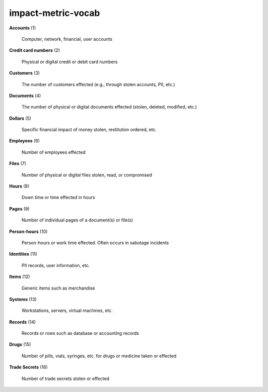 impact-metric-vocab
===================

**Accounts** (1)

    Computer, network, financial, user accounts

**Credit card numbers** (2)

    Physical or digital credit or debit card numbers

**Customers** (3)

    The number of customers effected (e.g., through stolen accounts, PII, etc.)

**Documents** (4)

    The number of physical or digital documents effected (stolen, deleted, modified, etc.)

**Dollars** (5)

    Specific financial impact of money stolen, restitution ordered, etc.

**Employees** (6)

    Number of employees effected

**Files** (7)

    Number of physical or digital files stolen, read, or compromised

**Hours** (8)

    Down time or time effected in hours

**Pages** (9)

    Number of individual pages of a document(s) or file(s)

**Person-hours** (10)

    Person-hours or work time effected. Often occurs in sabotage incidents

**Identities** (11)

    PII records, user information, etc.

**Items** (12)

    Generic items such as merchandise

**Systems** (13)

    Workstations, servers, virtual machines, etc.

**Records** (14)

    Records or rows such as database or accounting records

**Drugs** (15)

    Number of pills, vials, syringes, etc. for drugs or medicine taken or effected

**Trade Secrets** (16)

    Number of trade secrets stolen or effected

